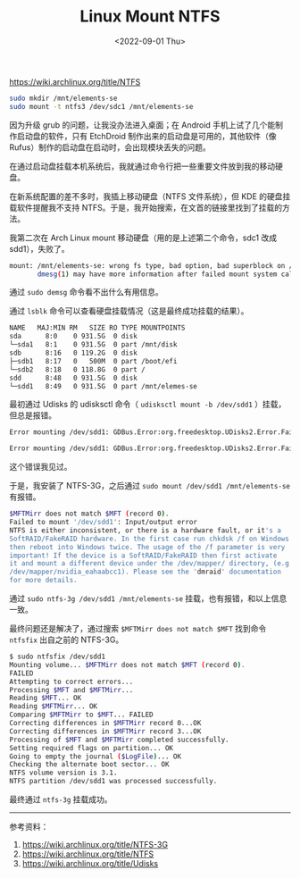 #+TITLE: Linux Mount NTFS
#+DATE: <2022-09-01 Thu>
#+TAGS[]: 技术 Linux

[[https://wiki.archlinux.org/title/NTFS]]

#+BEGIN_SRC sh
    sudo mkdir /mnt/elements-se
    sudo mount -t ntfs3 /dev/sdc1 /mnt/elements-se
#+END_SRC

因为升级 grub 的问题，让我没办法进入桌面；在 Android
手机上试了几个能制作启动盘的软件，只有 EtchDroid
制作出来的启动盘是可用的，其他软件（像
Rufus）制作的启动盘在启动时，会出现模块丢失的问题。

在通过启动盘挂载本机系统后，我就通过命令行把一些重要文件放到我的移动硬盘。

在新系统配置的差不多时，我插上移动硬盘（NTFS 文件系统），但 KDE
的硬盘挂载软件提醒我不支持
NTFS。于是，我开始搜索，在文首的链接里找到了挂载的方法。

我第二次在 Arch Linux mount 移动硬盘（用的是上述第二个命令，sdc1 改成
sdd1），失败了。

#+BEGIN_SRC sh
    mount: /mnt/elements-se: wrong fs type, bad option, bad superblock on /dev/sdd1, missing codepage or helper program, or other error.
           dmesg(1) may have more information after failed mount system call.
#+END_SRC

通过 =sudo demsg= 命令看不出什么有用信息。

通过 =lsblk= 命令可以查看硬盘挂载情况（这是最终成功挂载的结果）。

#+BEGIN_SRC sh
    NAME   MAJ:MIN RM   SIZE RO TYPE MOUNTPOINTS
    sda      8:0    0 931.5G  0 disk
    └─sda1   8:1    0 931.5G  0 part /mnt/disk
    sdb      8:16   0 119.2G  0 disk
    ├─sdb1   8:17   0   500M  0 part /boot/efi
    └─sdb2   8:18   0 118.8G  0 part /
    sdd      8:48   0 931.5G  0 disk
    └─sdd1   8:49   0 931.5G  0 part /mnt/elemes-se
#+END_SRC

最初通过 Udisks 的 udisksctl 命令（ =udisksctl mount -b /dev/sdd1=
）挂载，但总是报错。

#+BEGIN_SRC sh
    Error mounting /dev/sdd1: GDBus.Error:org.freedesktop.UDisks2.Error.Failed: Error mounting /dev/sdd1 at /run/media/archie/Elements SE: Filesystem type ntfs3,ntfs not configured in kernel.

    Error mounting /dev/sdd1: GDBus.Error:org.freedesktop.UDisks2.Error.Failed: Error mounting /dev/sdd1 at /run/media/archie/Elements SE: wrong fs type, bad option, bad superblock on /dev/sdd1, missing codepage or helper program, or other error
#+END_SRC

这个错误我见过。

于是，我安装了 NTFS-3G，之后通过 =sudo mount /dev/sdd1 /mnt/elements-se=
有报错。

#+BEGIN_SRC sh
    $MFTMirr does not match $MFT (record 0).
    Failed to mount '/dev/sdd1': Input/output error
    NTFS is either inconsistent, or there is a hardware fault, or it's a
    SoftRAID/FakeRAID hardware. In the first case run chkdsk /f on Windows
    then reboot into Windows twice. The usage of the /f parameter is very
    important! If the device is a SoftRAID/FakeRAID then first activate
    it and mount a different device under the /dev/mapper/ directory, (e.g.
    /dev/mapper/nvidia_eahaabcc1). Please see the 'dmraid' documentation
    for more details.
#+END_SRC

通过 =sudo ntfs-3g /dev/sdd1 /mnt/elements-se=
挂载，也有报错，和以上信息一致。

最终问题还是解决了，通过搜索 =$MFTMirr does not match $MFT= 找到命令
=ntfsfix= 出自之前的 NTFS-3G。

#+BEGIN_SRC sh
    $ sudo ntfsfix /dev/sdd1
    Mounting volume... $MFTMirr does not match $MFT (record 0).
    FAILED
    Attempting to correct errors...
    Processing $MFT and $MFTMirr...
    Reading $MFT... OK
    Reading $MFTMirr... OK
    Comparing $MFTMirr to $MFT... FAILED
    Correcting differences in $MFTMirr record 0...OK
    Correcting differences in $MFTMirr record 3...OK
    Processing of $MFT and $MFTMirr completed successfully.
    Setting required flags on partition... OK
    Going to empty the journal ($LogFile)... OK
    Checking the alternate boot sector... OK
    NTFS volume version is 3.1.
    NTFS partition /dev/sdd1 was processed successfully.
#+END_SRC

最终通过 =ntfs-3g= 挂载成功。

--------------

参考资料：

1. [[https://wiki.archlinux.org/title/NTFS-3G]]
2. [[https://wiki.archlinux.org/title/NTFS]]
3. [[https://wiki.archlinux.org/title/Udisks]]
